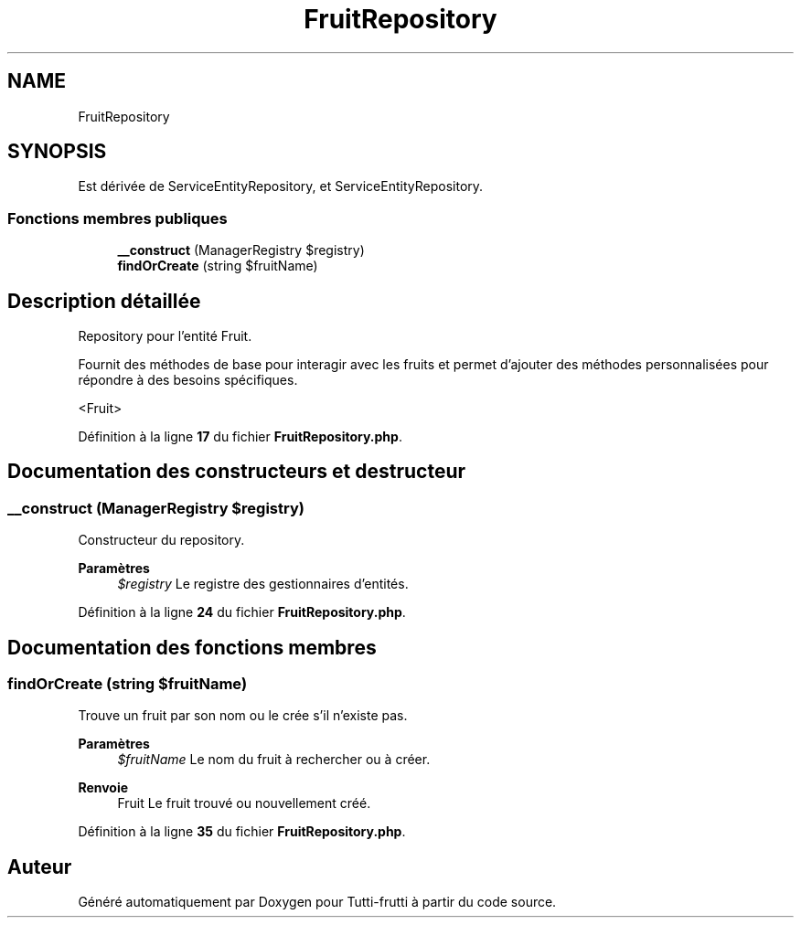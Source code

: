 .TH "FruitRepository" 3 "Tutti-frutti" \" -*- nroff -*-
.ad l
.nh
.SH NAME
FruitRepository
.SH SYNOPSIS
.br
.PP
.PP
Est dérivée de ServiceEntityRepository, et ServiceEntityRepository\&.
.SS "Fonctions membres publiques"

.in +1c
.ti -1c
.RI "\fB__construct\fP (ManagerRegistry $registry)"
.br
.ti -1c
.RI "\fBfindOrCreate\fP (string $fruitName)"
.br
.in -1c
.SH "Description détaillée"
.PP 
Repository pour l'entité Fruit\&.

.PP
Fournit des méthodes de base pour interagir avec les fruits et permet d'ajouter des méthodes personnalisées pour répondre à des besoins spécifiques\&.

.PP
<Fruit> 
.PP
Définition à la ligne \fB17\fP du fichier \fBFruitRepository\&.php\fP\&.
.SH "Documentation des constructeurs et destructeur"
.PP 
.SS "__construct (ManagerRegistry $registry)"
Constructeur du repository\&.

.PP
\fBParamètres\fP
.RS 4
\fI$registry\fP Le registre des gestionnaires d'entités\&. 
.RE
.PP

.PP
Définition à la ligne \fB24\fP du fichier \fBFruitRepository\&.php\fP\&.
.SH "Documentation des fonctions membres"
.PP 
.SS "findOrCreate (string $fruitName)"
Trouve un fruit par son nom ou le crée s'il n'existe pas\&.

.PP
\fBParamètres\fP
.RS 4
\fI$fruitName\fP Le nom du fruit à rechercher ou à créer\&. 
.RE
.PP
\fBRenvoie\fP
.RS 4
Fruit Le fruit trouvé ou nouvellement créé\&. 
.RE
.PP

.PP
Définition à la ligne \fB35\fP du fichier \fBFruitRepository\&.php\fP\&.

.SH "Auteur"
.PP 
Généré automatiquement par Doxygen pour Tutti-frutti à partir du code source\&.
